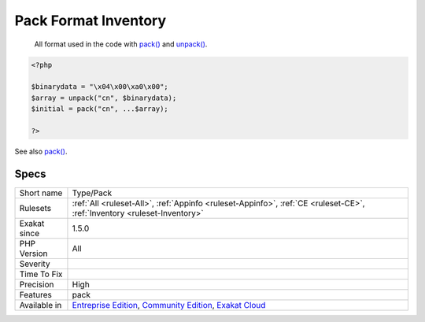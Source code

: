 .. _type-pack:

.. _pack-format-inventory:

Pack Format Inventory
+++++++++++++++++++++

  All format used in the code with `pack() <https://www.php.net/pack>`_ and `unpack() <https://www.php.net/unpack>`_.

.. code-block:: php
   
   <?php
   
   $binarydata = "\x04\x00\xa0\x00";
   $array = unpack("cn", $binarydata);
   $initial = pack("cn", ...$array);
   
   ?>

See also `pack() <https://www.php.net/pack>`_.


Specs
_____

+--------------+-----------------------------------------------------------------------------------------------------------------------------------------------------------------------------------------+
| Short name   | Type/Pack                                                                                                                                                                               |
+--------------+-----------------------------------------------------------------------------------------------------------------------------------------------------------------------------------------+
| Rulesets     | :ref:`All <ruleset-All>`, :ref:`Appinfo <ruleset-Appinfo>`, :ref:`CE <ruleset-CE>`, :ref:`Inventory <ruleset-Inventory>`                                                                |
+--------------+-----------------------------------------------------------------------------------------------------------------------------------------------------------------------------------------+
| Exakat since | 1.5.0                                                                                                                                                                                   |
+--------------+-----------------------------------------------------------------------------------------------------------------------------------------------------------------------------------------+
| PHP Version  | All                                                                                                                                                                                     |
+--------------+-----------------------------------------------------------------------------------------------------------------------------------------------------------------------------------------+
| Severity     |                                                                                                                                                                                         |
+--------------+-----------------------------------------------------------------------------------------------------------------------------------------------------------------------------------------+
| Time To Fix  |                                                                                                                                                                                         |
+--------------+-----------------------------------------------------------------------------------------------------------------------------------------------------------------------------------------+
| Precision    | High                                                                                                                                                                                    |
+--------------+-----------------------------------------------------------------------------------------------------------------------------------------------------------------------------------------+
| Features     | pack                                                                                                                                                                                    |
+--------------+-----------------------------------------------------------------------------------------------------------------------------------------------------------------------------------------+
| Available in | `Entreprise Edition <https://www.exakat.io/entreprise-edition>`_, `Community Edition <https://www.exakat.io/community-edition>`_, `Exakat Cloud <https://www.exakat.io/exakat-cloud/>`_ |
+--------------+-----------------------------------------------------------------------------------------------------------------------------------------------------------------------------------------+


